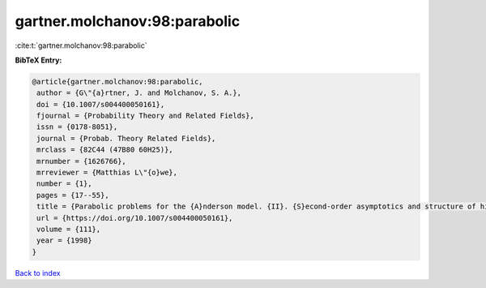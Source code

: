 gartner.molchanov:98:parabolic
==============================

:cite:t:`gartner.molchanov:98:parabolic`

**BibTeX Entry:**

.. code-block:: bibtex

   @article{gartner.molchanov:98:parabolic,
    author = {G\"{a}rtner, J. and Molchanov, S. A.},
    doi = {10.1007/s004400050161},
    fjournal = {Probability Theory and Related Fields},
    issn = {0178-8051},
    journal = {Probab. Theory Related Fields},
    mrclass = {82C44 (47B80 60H25)},
    mrnumber = {1626766},
    mrreviewer = {Matthias L\"{o}we},
    number = {1},
    pages = {17--55},
    title = {Parabolic problems for the {A}nderson model. {II}. {S}econd-order asymptotics and structure of high peaks},
    url = {https://doi.org/10.1007/s004400050161},
    volume = {111},
    year = {1998}
   }

`Back to index <../By-Cite-Keys.rst>`_
